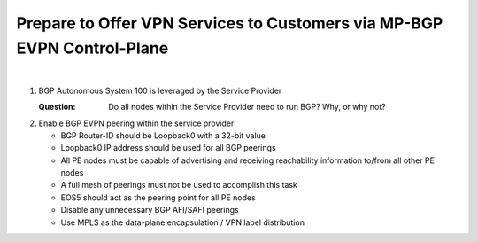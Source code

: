 Prepare to Offer VPN Services to Customers via MP-BGP EVPN Control-Plane
==================================================================================

.. image:: ../../images/ratd_mesh_images/ratd_mesh_evpn.png
   :align: center

|

#. BGP Autonomous System 100 is leveraged by the Service Provider

   :Question: Do all nodes within the Service Provider need to run BGP? Why, or why not?

#. Enable BGP EVPN peering within the service provider

   - BGP Router-ID should be Loopback0 with a 32-bit value

   - Loopback0 IP address should be used for all BGP peerings

   - All PE nodes must be capable of advertising and receiving reachability information to/from all other PE nodes

   - A full mesh of peerings must not be used to accomplish this task

   - EOS5 should act as the peering point for all PE nodes

   - Disable any unnecessary BGP AFI/SAFI peerings

   - Use MPLS as the data-plane encapsulation / VPN label distribution